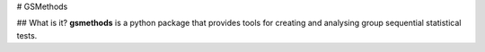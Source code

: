 # GSMethods

## What is it?
**gsmethods** is a python package that provides tools for creating and analysing group sequential statistical tests.